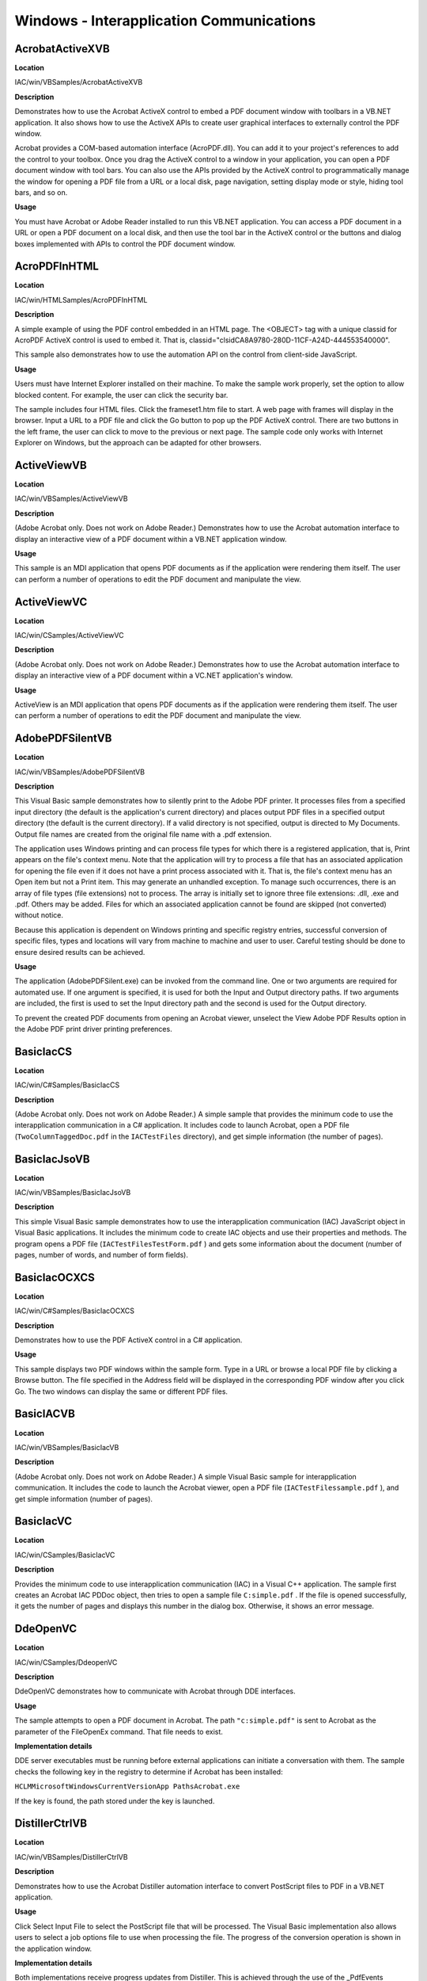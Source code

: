 ******************************************************
Windows - Interapplication Communications
******************************************************

AcrobatActiveXVB
================

**Location**


IAC/win/VBSamples/AcrobatActiveXVB

**Description**


Demonstrates how to use the Acrobat ActiveX control to embed a PDF document window with toolbars in a VB.NET application. It also shows how to use the ActiveX APIs to create user graphical interfaces to externally control the PDF window.

Acrobat provides a COM-based automation interface (AcroPDF.dll). You can add it to your project's references to add the control to your toolbox. Once you drag the ActiveX control to a window in your application, you can open a PDF document window with tool bars. You can also use the APIs provided by the ActiveX control to programmatically manage the window for opening a PDF file from a URL or a local disk, page navigation, setting display mode or style, hiding tool bars, and so on.

**Usage**


You must have Acrobat or Adobe Reader installed to run this VB.NET application. You can access a PDF document in a URL or open a PDF document on a local disk, and then use the tool bar in the ActiveX control or the buttons and dialog boxes implemented with APIs to control the PDF document window.

AcroPDFInHTML
=============

.. _location-1:

**Location**


IAC/win/HTMLSamples/AcroPDFInHTML

.. _description-1:

**Description**


A simple example of using the PDF control embedded in an HTML page. The <OBJECT> tag with a unique classid for AcroPDF ActiveX control is used to embed it. That is, classid="clsidCA8A9780-280D-11CF-A24D-444553540000".

This sample also demonstrates how to use the automation API on the control from client-side JavaScript.

.. _usage-1:

**Usage**


Users must have Internet Explorer installed on their machine. To make the sample work properly, set the option to allow blocked content. For example, the user can click the security bar.

The sample includes four HTML files. Click the frameset1.htm file to start. A web page with frames will display in the browser. Input a URL to a PDF file and click the Go button to pop up the PDF ActiveX control. There are two buttons in the left frame, the user can click to move to the previous or next page. The sample code only works with Internet Explorer on Windows, but the approach can be adapted for other browsers.

ActiveViewVB
============

.. _location-2:

**Location**


IAC/win/VBSamples/ActiveViewVB

.. _description-2:

**Description**


(Adobe Acrobat only. Does not work on Adobe Reader.) Demonstrates how to use the Acrobat automation interface to display an interactive view of a PDF document within a VB.NET application window.

.. _usage-2:

**Usage**


This sample is an MDI application that opens PDF documents as if the application were rendering them itself. The user can perform a number of operations to edit the PDF document and manipulate the view.

ActiveViewVC
============

.. _location-3:

**Location**


IAC/win/CSamples/ActiveViewVC

.. _description-3:

**Description**


(Adobe Acrobat only. Does not work on Adobe Reader.) Demonstrates how to use the Acrobat automation interface to display an interactive view of a PDF document within a VC.NET application's window.

.. _usage-3:

**Usage**


ActiveView is an MDI application that opens PDF documents as if the application were rendering them itself. The user can perform a number of operations to edit the PDF document and manipulate the view.

AdobePDFSilentVB
================

.. _location-4:

**Location**


IAC/win/VBSamples/AdobePDFSilentVB

.. _description-4:

**Description**


This Visual Basic sample demonstrates how to silently print to the Adobe PDF printer. It processes files from a specified input directory (the default is the application's current directory) and places output PDF files in a specified output directory (the default is the current directory). If a valid directory is not specified, output is directed to My Documents. Output file names are created from the original file name with a .pdf extension.

The application uses Windows printing and can process file types for which there is a registered application, that is, Print appears on the file's context menu. Note that the application will try to process a file that has an associated application for opening the file even if it does not have a print process associated with it. That is, the file's context menu has an Open item but not a Print item. This may generate an unhandled exception. To manage such occurrences, there is an array of file types (file extensions) not to process. The array is initially set to ignore three file extensions: .dll, .exe and .pdf. Others may be added. Files for which an associated application cannot be found are skipped (not converted) without notice.

Because this application is dependent on Windows printing and specific registry entries, successful conversion of specific files, types and locations will vary from machine to machine and user to user. Careful testing should be done to ensure desired results can be achieved.

.. _usage-4:

**Usage**


The application (AdobePDFSilent.exe) can be invoked from the command line. One or two arguments are required for automated use. If one argument is specified, it is used for both the Input and Output directory paths. If two arguments are included, the first is used to set the Input directory path and the second is used for the Output directory.

To prevent the created PDF documents from opening an Acrobat viewer, unselect the View Adobe PDF Results option in the Adobe PDF print driver printing preferences.

BasicIacCS
==========

.. _location-5:

**Location**


IAC/win/C#Samples/BasicIacCS

.. _description-5:

**Description**


(Adobe Acrobat only. Does not work on Adobe Reader.) A simple sample that provides the minimum code to use the interapplication communication in a C# application. It includes code to launch Acrobat, open a PDF file (``TwoColumnTaggedDoc.pdf`` in the ``IACTestFiles`` directory), and get simple information (the number of pages).

BasicIacJsoVB
=============

.. _location-6:

**Location**


IAC/win/VBSamples/BasicIacJsoVB

.. _description-6:

**Description**


This simple Visual Basic sample demonstrates how to use the interapplication communication (IAC) JavaScript object in Visual Basic applications. It includes the minimum code to create IAC objects and use their properties and methods. The program opens a PDF file (``IACTestFilesTestForm.pdf`` ) and gets some information about the document (number of pages, number of words, and number of form fields).

BasicIacOCXCS
=============

.. _location-7:

**Location**


IAC/win/C#Samples/BasicIacOCXCS

.. _description-7:

**Description**


Demonstrates how to use the PDF ActiveX control in a C# application.

.. _usage-5:

**Usage**


This sample displays two PDF windows within the sample form. Type in a URL or browse a local PDF file by clicking a Browse button. The file specified in the Address field will be displayed in the corresponding PDF window after you click Go. The two windows can display the same or different PDF files.

BasicIACVB
==========

.. _location-8:

**Location**


IAC/win/VBSamples/BasicIacVB

.. _description-8:

**Description**


(Adobe Acrobat only. Does not work on Adobe Reader.) A simple Visual Basic sample for interapplication communication. It includes the code to launch the Acrobat viewer, open a PDF file (``IACTestFilessample.pdf`` ), and get simple information (number of pages).

BasicIacVC
==========

.. _location-9:

**Location**


IAC/win/CSamples/BasicIacVC

.. _description-9:

**Description**


Provides the minimum code to use interapplication communication (IAC) in a Visual C++ application. The sample first creates an Acrobat IAC PDDoc object, then tries to open a sample file ``C:simple.pdf`` . If the file is opened successfully, it gets the number of pages and displays this number in the dialog box. Otherwise, it shows an error message.

DdeOpenVC
=========

.. _location-10:

**Location**


IAC/win/CSamples/DdeopenVC

.. _description-10:

**Description**


DdeOpenVC demonstrates how to communicate with Acrobat through DDE interfaces.

.. _usage-6:

**Usage**


The sample attempts to open a PDF document in Acrobat. The path ``"c:simple.pdf"`` is sent to Acrobat as the parameter of the FileOpenEx command. That file needs to exist.

**Implementation details**


DDE server executables must be running before external applications can initiate a conversation with them. The sample checks the following key in the registry to determine if Acrobat has been installed:

``HCLMMicrosoftWindowsCurrentVersionApp PathsAcrobat.exe``

If the key is found, the path stored under the key is launched.

DistillerCtrlVB
===============

.. _location-11:

**Location**


IAC/win/VBSamples/DistillerCtrlVB

.. _description-11:

**Description**


Demonstrates how to use the Acrobat Distiller automation interface to convert PostScript files to PDF in a VB.NET application.

.. _usage-7:

**Usage**


Click Select Input File to select the PostScript file that will be processed. The Visual Basic implementation also allows users to select a job options file to use when processing the file. The progress of the conversion operation is shown in the application window.

.. _implementation-details-1:

**Implementation details**


Both implementations receive progress updates from Distiller. This is achieved through the use of the _PdfEvents IConnectionPoint interface that the automation interface supports.

Visual Basic makes use of this interface rather easy - simply declare the Distiller application object with the WithEvents keyword, for example, ``Private WithEvents pdfDist As PdfDistiller``

When the WithEvents keyword is used, Visual Basic provides the framework for the application to provide implementations for each event in the interface. The C++ implementation is more involved. The application must provide an implementation of the _PdfEvents interface and register it with Distiller using the Advise method on the _PdfEvents IConnectionPoint interface.

DistillerCtrlVC
===============

.. _location-12:

**Location**


IAC/win/CSamples/DistillerCtrlVC

.. _description-12:

**Description**


(Adobe Acrobat only. Does not work on Adobe Reader.) Demonstrates how to use the Acrobat Distiller automation interface to convert PostScript files to PDF in a C++ application.

.. _usage-8:

**Usage**


Click Select Input File to select the PostScript file that will be processed. There is one in IACTestFiles that you can use. The Visual Basic implementation also allows users to select a job options file to use when processing the file. The progress of the conversion operation is shown in the application window.

.. _implementation-details-2:

**Implementation details**


Both implementations receive progress updates from Distiller. This is achieved through the use of the _PdfEvents IConnectionPoint interface that the automation interface supports.

Visual Basic makes use of this interface rather easy - simply declare the Distiller application object with the WithEvents keyword, for example, ``Private WithEvents pdfDist As PdfDistiller``

When the WithEvents keyword is used, Visual Basic provides the framework for the application to provide implementations for each event in the interface. The C++ implementation is more involved. The application must provide an implementation of the _PdfEvents interface and register it with Distiller using the Advise method on the _PdfEvents IConnectionPoint interface.

DistillerCtrlWMVC
=================

.. _location-13:

**Location**


IAC/win/CSamples/DistillerCtrlWMVC

.. _description-13:

**Description**


(Adobe Acrobat only. Does not work on Adobe Reader.) Demonstrates how to use the Acrobat Distiller Windows messaging interface to convert PostScript files to PDF in a C++ application.

.. _usage-9:

**Usage**


The sample allow users to select the PostScript file that will be processed. The user can also specify the level of interactivity that Distiller should use to determine the name of the output file.

.. _implementation-details-3:

**Implementation details**


An instance of the Distiller application must be running to receive the messages from the external application. The sample checks the following key in the registry to determine if Acrobat has been installed:

``HCLMMicrosoftWindowsCurrentVersionApp PathsAcroDist.exe``

If the key is found, the path stored under the key is launched.

External applications can initiate conversion operations within Distiller by sending it the WM_COPYDATA message. As the LPARAM parameter, you must pass a pointer to a COPYDATASTRUCT structure which contains (amongst other things) a DISTILLRECORD structure. The DISTILLRECORD structure contains the conversion parameters for the operation being performed.

For the WPARAM parameter, you can pass an HWND to which Distiller should report the status of each conversion operation. This response is also passed using a WM_COPYDATA message. When the specified HWND receives the reply message from Distiller, the LPARAM parameter contains a pointer COPYDATASTRUCT structure which contains a DISTILLRECORD structure. The param member of this structure will contain zero if the operation was completed successfully, or -1 if some error occurred.

ExecuteScriptIacVB
==================

.. _location-14:

**Location**


IAC/win/VBSamples/ExecuteScriptIacVB

.. _description-14:

**Description**


Demonstrates how to execute JavaScript code by calling the AcroForm OLE ExecuteThisScript method in Visual Basic applications. The default code writes information about the active PDF document to a new PDF report file, then opens the report. The program provides a dialog box for users to modify, rewrite, and execute their own JavaScript code.

.. _usage-10:

**Usage**


-  Click PDF Document to open or change the active PDF file open in Acrobat.
-  Click Execute to execute the JavaScript code. First try the default JavaScript code mentioned above, and check the PDF report in Acrobat. Close the report.
-  Click Clear to clear the text window, then input your JavaScript to execute.
-  Click Reset to restore the default JavaScript code.
-  Click Help to check the help message.
-  Click Close to quit the program. Acrobat viewer also quits if it is opened by this program or it has no PDF files opened.

The BasicIacVBJso sample also shows how to execute JavaScript code from an IAC application.

FillFormCS
==========

.. _location-15:

**Location**


IAC/win/C#Samples/FillFormCS

.. _description-15:

**Description**


Demonstrates how to fill a form from a C# application using interapplication communication.

.. _usage-11:

**Usage**


Run the application.It uses the PDF file in IACTestFilesSampleForm.pdf. The form field Name will be filled with value ``John Doe`` .

FormsAutomationVB
=================

.. _location-16:

**Location**


IAC/win/VBSamples/FormsAutomationVB

.. _description-16:

**Description**


Demonstrates how to create and manipulate form fields using the automation interface exposed by the Acrobat Forms plugin in a VB.NET application.

.. _usage-12:

**Usage**


Before running the sample you must copy the ``FormsAutomation.pdf`` file to the ``C:`` directory. The sample creates a variety of form fields in the file. It is best to have Acrobat open and visible to see the form creation.

To run as a batch process, save the form and close the file in Acrobat. There is commented-out code in the sample that shows how to do this.

JSObjectAccessVB
================

.. _location-17:

**Location**


IAC/win/VBSamples/JSObjectAccessVB

.. _description-17:

**Description**


(Adobe Acrobat only. Does not work on Adobe Reader.) Demonstrates how to access the JavaScript object model through the Acrobat automation interface.

The sample opens a PDF (IACTestFilesFormSample.pdf) with a template that contains form fields, loads data from a data file (IACTestFilesdata.txt), and then saves the resulting PDF in a outputfiles directory at the root level of the sample.

JSObjectControlCS
=================

.. _location-18:

**Location**


IAC/win/C#Samples/JSObjectControlCS

.. _description-18:

**Description**


(Adobe Acrobat only. Does not work on Adobe Reader.) The sample includes functionality to use the JSObject interface. After opening a document, you can affix a watermark, add form data to copies of the document, and/or search the document for a word.

A sample watermark stamp and files for testing forms are included in the IACTestFiles directory. These are RecievedStamp.pdf which can be used as a watermark, and FormSample.pdf and data.txt for the form testing.

JSOFindWordVB
=============

.. _location-19:

**Location**


IAC/win/VBSamples/JSOFindWordVB

.. _description-19:

**Description**


(Adobe Acrobat only. Does not work on Adobe Reader.) A JSObject sample that shows how to access JavaScript using Visual Basic. The approach is to get the JavaScript object from the PDDoc of a PDF file, then call JavaScript methods.

The application displays a dialog box in which the user can select a PDF file and input a word (in Roman characters only) to find. Clicking the Find Word button displays the page on which the word is first found and highlights the word. After each occurrence is found, the user is asked whether to continue the search. The final count of words found is displayed in the dialog box.

.. _implementation-details-4:

**Implementation details**


Since the JavaScript code runs slowly, it is not suitable for searching through a large PDF file.

RemoteControlAcrobatVC
======================

.. _location-20:

**Location**


IAC/win/CSamples/RemoteControlAcrobatVC

.. _description-20:

**Description**


An MFC Windows program that controls Acrobat remotely through IAC (interapplication communication). It shows how to start IAC, create IAC objects, and call their methods. The program has an Acrobat menu that has the following items:

Launch

-  App submenu: Show Acrobat, Hide Acrobat
-  AVDoc submenu: Open, Close, Print PDF, Find Text in PDF
-  AVPageView submenu: Display Page Number, Go to Next View, Go to Previous View, Go to Page
-  Exit

The menu item Find Text in PDF simply finds and highlights the first occurrence of a word in Roman characters. Since a workspace with sample code has been set up, the user can easily add any other Acrobat IAC objects and methods to the program. The source file ``RemoteControlAcrobat.cpp`` contains information about the program, its limitations, and how to extend it in real programs.

.. note::

   The other menus do not have handlers created for them, and so don't do anything.

SearchPdfVB
===========

.. _location-21:

**Location**


IAC/win/VBSamples/SearchPdfVB

.. _description-21:

**Description**


Demonstrates how to communicate with the Search plugin through its DDE interface. The DDE interface allows external applications to manage indices and initiate queries.

.. _usage-13:

**Usage**


The SearchPDF application divides its functionality into two distinct operations; index manipulation and search queries. Users can add, remove, enable, or disable index files.

Users can also formulate a search query and specify a number of query options, including the query parser to be used and the maximum number of documents returned.

.. _implementation-details-5:

**Implementation details**


The application uses a C-based DLL to manage the DDE conversation with the Search plugin. The interface provided by the DLL mimics the functionality exposed by the plugin's DDE interface. The DLL (``ddeproxy.dll`` ) should be in the system directory or the directory where the Visual Basic program is located.

StaticViewVB
============

.. _location-22:

**Location**


IAC/win/VBSamples/StaticViewVB

.. _description-22:

**Description**


(Adobe Acrobat only. Does not work on Adobe Reader.) Demonstrates how to use Acrobat's automation interface to render the contents of a PDF page into a VB.NET application's window.

.. _usage-14:

**Usage**


StaticView is an MDI application that opens PDF documents as if the application were rendering them itself. The user can manipulate the view of the PDF document through the toolbar and View menu.

StaticViewVC
============

.. _location-23:

**Location**


IAC/win/CSamples/StaticViewVC

.. _description-23:

**Description**


(Adobe Acrobat only. Does not work on Adobe Reader.) Demonstrates how to use the Acrobat automation interface to render the contents of a PDF page into a C++ application's window.

.. _usage-15:

**Usage**


StaticView is an MDI application that opens PDF documents as if the application were rendering them itself. The user can manipulate the view of the PDF document through the toolbar and View menu.

.. note::

   When protected mode is enabled, the PDF opens in a temporary window.

WatermarkJsoVB
==============

.. _location-24:

**Location**


IAC/win/VBSamples/WatermarkJsoVB

.. _description-24:

**Description**


A VB.NET sample that shows how to add watermarks to a PDF document programmatically. Two JavaScript methods, addWatermarkFromFile and addWatermarkFromText, are used through the JavaScript object in the IAC application.

.. _usage-16:

**Usage**


The program will open IACTestFilesSamplePDF01.pdf and add IACTestFilesStamp.pdf as a water mark. It will save the resulting file in the root directory of the sample. A stamp with a date and time will be added to the top left corner of the first page of the PDF document.

Due to security restriction enforced by Vista, exercise this sample in one of the two ways on Vista: (1) Run Acrobat with "administrator" privilege, then run the sample with "administrator" privilege. (2) Make sure Acrobat is not running. Quit Acrobat if it is. Run the sample with "administrator" privilege. To run an application with administrator privilege, right-click on the application icon to bring up the context menu then select "run as administrator."

Note that logging in with administrator capacity does not override the security restriction.
